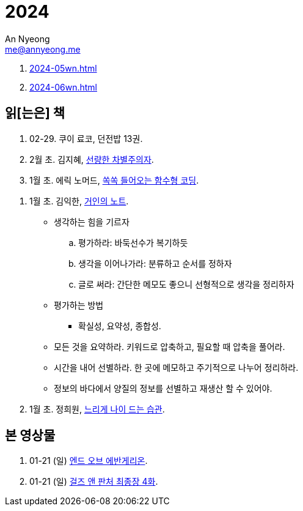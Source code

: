 = 2024
An Nyeong <me@annyeong.me>
:description:
:keywords:
:created_at: 2024-02-02 13:36:02

. <<2024-05wn#>>
. <<2024-06wn#>>

[2024-읽은책]
== 읽[는은] 책

. 02-29. 쿠이 료코, 던전밥 13권.

. 2월 초. 김지혜, https://ridibooks.com/books/754040660[선량한 차별주의자].

. 1월 초. 에릭 노머드, https://m.yes24.com/Goods/Detail/108748841[쏙쏙 들어오는 함수형 코딩].

[거인의노트]
. 1월 초. 김익한, https://m.yes24.com/Goods/Detail/117722000[거인의 노트].
** 생각하는 힘을 기르자
  .. 평가하라: 바둑선수가 복기하듯
  .. 생각을 이어나가라: 분류하고 순서를 정하자
  .. 글로 써라: 간단한 메모도 좋으니 선형적으로 생각을 정리하자
** 평가하는 방법
  *** 확실성, 요약성, 종합성.
** 모든 것을 요약하라. 키워드로 압축하고, 필요할 때 압축을 풀어라.
** 시간을 내어 선별하라. 한 곳에 메모하고 주기적으로 나누어 정리하라.
** 정보의 바다에서 양질의 정보를 선별하고 재생산 할 수 있어야.

. 1월 초. 정희원, https://www.yes24.com/Product/Goods/123318244[느리게 나이 드는 습관].


[2024-본영상물]
== 본 영상물

. 01-21 (일) https://m.megabox.co.kr/movie-detail?rpstMovieNo=23097300[엔드 오브 에반게리온].
. 01-21 (일) http://www.cgv.co.kr/movies/detail-view/?midx=87942[걸즈 앤 판처 최종장 4화].
